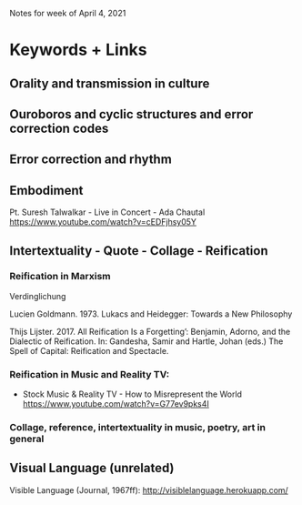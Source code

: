 Notes for week of April 4, 2021
* Keywords + Links
** Orality and transmission in culture
** Ouroboros and cyclic structures and error correction codes
** Error correction and rhythm
** Embodiment

Pt. Suresh Talwalkar - Live in Concert - Ada Chautal
https://www.youtube.com/watch?v=cEDFjhsy05Y
** Intertextuality - Quote - Collage - Reification
*** Reification in Marxism

Verdinglichung

Lucien Goldmann. 1973. Lukacs and Heidegger: Towards a New Philosophy

Thijs Lijster. 2017. All Reification Is a Forgetting’: Benjamin, Adorno, and the Dialectic of Reification. In: Gandesha, Samir and Hartle, Johan (eds.) The Spell of Capital: Reification and Spectacle.

*** Reification in Music and Reality TV:

 - Stock Music & Reality TV - How to Misrepresent the World https://www.youtube.com/watch?v=G77ev9pks4I

*** Collage, reference, intertextuality  in music, poetry, art in general


** Visual Language (unrelated)


Visible Language (Journal, 1967ff): http://visiblelanguage.herokuapp.com/

